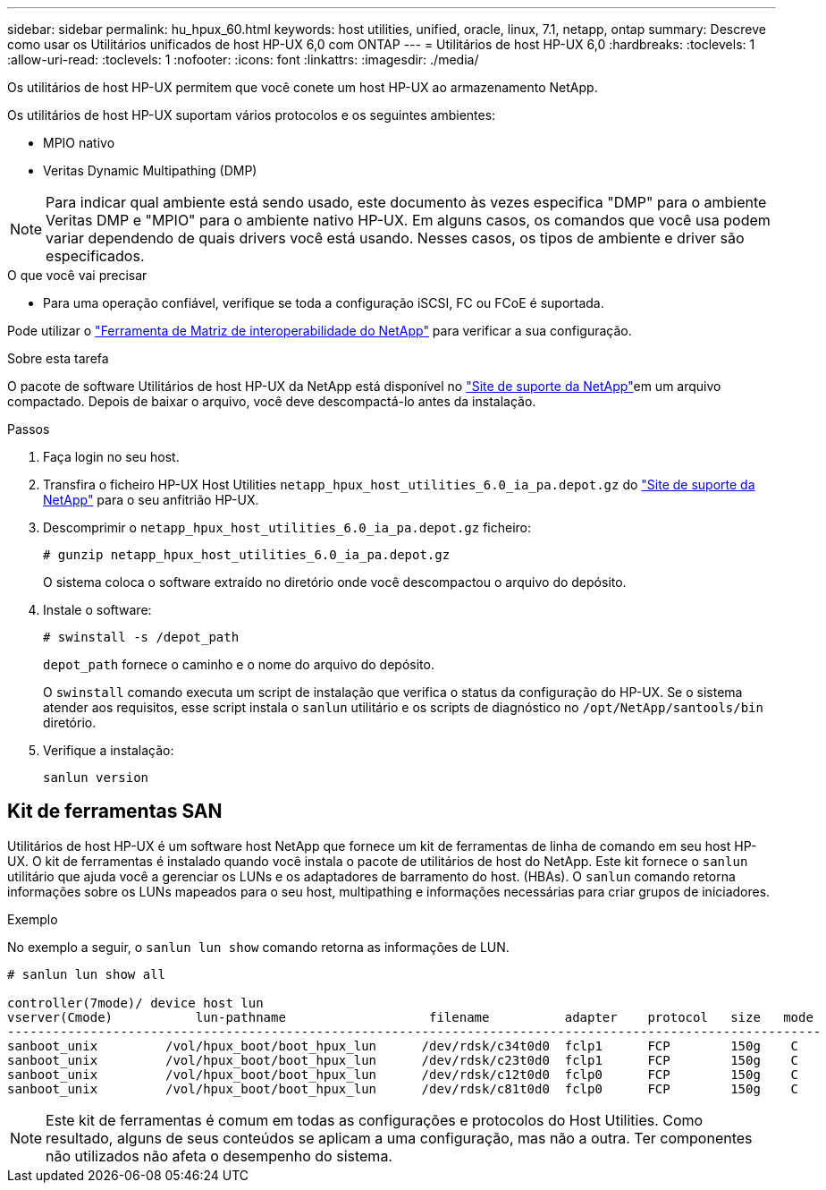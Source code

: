 ---
sidebar: sidebar 
permalink: hu_hpux_60.html 
keywords: host utilities, unified, oracle, linux, 7.1, netapp, ontap 
summary: Descreve como usar os Utilitários unificados de host HP-UX 6,0 com ONTAP 
---
= Utilitários de host HP-UX 6,0
:hardbreaks:
:toclevels: 1
:allow-uri-read: 
:toclevels: 1
:nofooter: 
:icons: font
:linkattrs: 
:imagesdir: ./media/


[role="lead"]
Os utilitários de host HP-UX permitem que você conete um host HP-UX ao armazenamento NetApp.

Os utilitários de host HP-UX suportam vários protocolos e os seguintes ambientes:

* MPIO nativo
* Veritas Dynamic Multipathing (DMP)



NOTE: Para indicar qual ambiente está sendo usado, este documento às vezes especifica "DMP" para o ambiente Veritas DMP e "MPIO" para o ambiente nativo HP-UX. Em alguns casos, os comandos que você usa podem variar dependendo de quais drivers você está usando. Nesses casos, os tipos de ambiente e driver são especificados.

.O que você vai precisar
* Para uma operação confiável, verifique se toda a configuração iSCSI, FC ou FCoE é suportada.


Pode utilizar o link:https://mysupport.netapp.com/matrix/imt.jsp?components=71102;&solution=1&isHWU&src=IMT["Ferramenta de Matriz de interoperabilidade do NetApp"^] para verificar a sua configuração.

.Sobre esta tarefa
O pacote de software Utilitários de host HP-UX da NetApp está disponível no link:https://mysupport.netapp.com/site/products/all/details/hostutilities/downloads-tab/download/61343/6.0/downloads["Site de suporte da NetApp"^]em um arquivo compactado. Depois de baixar o arquivo, você deve descompactá-lo antes da instalação.

.Passos
. Faça login no seu host.
. Transfira o ficheiro HP-UX Host Utilities `netapp_hpux_host_utilities_6.0_ia_pa.depot.gz` do link:https://mysupport.netapp.com/site/["Site de suporte da NetApp"^] para o seu anfitrião HP-UX.
. Descomprimir o `netapp_hpux_host_utilities_6.0_ia_pa.depot.gz` ficheiro:
+
`# gunzip netapp_hpux_host_utilities_6.0_ia_pa.depot.gz`

+
O sistema coloca o software extraído no diretório onde você descompactou o arquivo do depósito.

. Instale o software:
+
`# swinstall -s /depot_path`

+
`depot_path` fornece o caminho e o nome do arquivo do depósito.

+
O `swinstall` comando executa um script de instalação que verifica o status da configuração do HP-UX. Se o sistema atender aos requisitos, esse script instala o `sanlun` utilitário e os scripts de diagnóstico no `/opt/NetApp/santools/bin` diretório.

. Verifique a instalação:
+
`sanlun version`





== Kit de ferramentas SAN

Utilitários de host HP-UX é um software host NetApp que fornece um kit de ferramentas de linha de comando em seu host HP-UX. O kit de ferramentas é instalado quando você instala o pacote de utilitários de host do NetApp. Este kit fornece o `sanlun` utilitário que ajuda você a gerenciar os LUNs e os adaptadores de barramento do host. (HBAs). O `sanlun` comando retorna informações sobre os LUNs mapeados para o seu host, multipathing e informações necessárias para criar grupos de iniciadores.

.Exemplo
No exemplo a seguir, o `sanlun lun show` comando retorna as informações de LUN.

[listing]
----
# sanlun lun show all

controller(7mode)/ device host lun
vserver(Cmode)           lun-pathname                   filename          adapter    protocol   size   mode
------------------------------------------------------------------------------------------------------------
sanboot_unix         /vol/hpux_boot/boot_hpux_lun      /dev/rdsk/c34t0d0  fclp1      FCP        150g    C
sanboot_unix         /vol/hpux_boot/boot_hpux_lun      /dev/rdsk/c23t0d0  fclp1      FCP        150g    C
sanboot_unix         /vol/hpux_boot/boot_hpux_lun      /dev/rdsk/c12t0d0  fclp0      FCP        150g    C
sanboot_unix         /vol/hpux_boot/boot_hpux_lun      /dev/rdsk/c81t0d0  fclp0      FCP        150g    C

----

NOTE: Este kit de ferramentas é comum em todas as configurações e protocolos do Host Utilities. Como resultado, alguns de seus conteúdos se aplicam a uma configuração, mas não a outra. Ter componentes não utilizados não afeta o desempenho do sistema.
